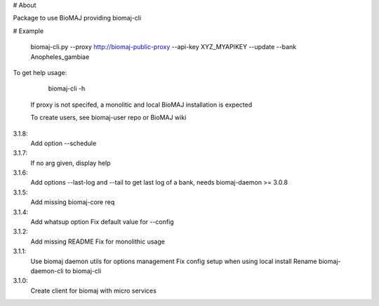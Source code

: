 # About

Package to use BioMAJ providing biomaj-cli

# Example

    biomaj-cli.py --proxy http://biomaj-public-proxy --api-key XYZ_MYAPIKEY --update --bank Anopheles_gambiae

To get help usage:

    biomaj-cli -h

 If proxy is not specifed, a monolitic and local BioMAJ installation is expected

 To create users, see biomaj-user repo or BioMAJ wiki


3.1.8:
  Add option --schedule
3.1.7:
  If no arg given, display help
3.1.6:
  Add options --last-log and --tail to get last log of a bank, needs biomaj-daemon >= 3.0.8
3.1.5:
  Add missing biomaj-core req
3.1.4:
  Add whatsup option
  Fix default value for --config
3.1.2:
  Add missing README
  Fix for monolithic usage
3.1.1:
  Use biomaj daemon utils for options management
  Fix config setup when using local install
  Rename biomaj-daemon-cli to biomaj-cli
3.1.0:
  Create client for biomaj with micro services


